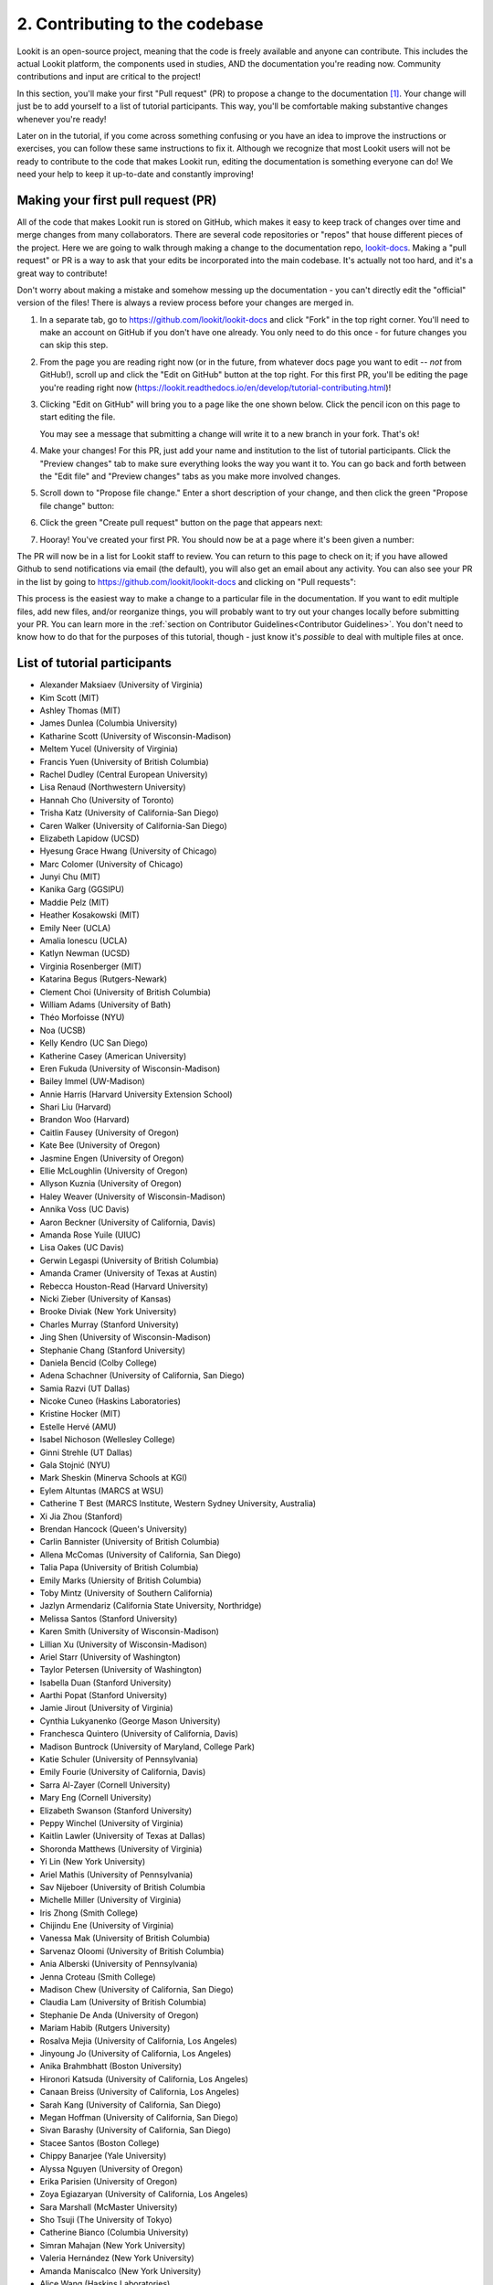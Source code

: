 ##################################
2. Contributing to the codebase
##################################

Lookit is an open-source project, meaning that the code is freely available and anyone can contribute. This includes the actual Lookit platform, the components used in studies, AND the documentation you're reading now. Community contributions and input are critical to the project!

In this section, you'll make your first "Pull request" (PR) to propose a change to the documentation [#]_. Your change will just be to add yourself to a list of tutorial participants. This way, you'll be comfortable making substantive changes whenever you're ready!

Later on in the tutorial, if you come across something confusing or you have an idea to improve the instructions or exercises, you can follow these same instructions to fix it. Although we recognize that most Lookit users will not be ready to contribute to the code that makes Lookit run, editing the documentation is something everyone can do! We need your help to keep it up-to-date and constantly improving!

.. _First PR: 

Making your first pull request (PR)
------------------------------------
All of the code that makes Lookit run is stored on GitHub, which makes it easy to keep track of changes over time and merge changes from many collaborators. There are several code repositories or "repos" that house different pieces of the project. Here we are going to walk through making a change to the documentation repo, `lookit-docs <https://github.com/lookit/lookit-docs>`_. Making a "pull request" or PR is a way to ask that your edits be incorporated into the main codebase. It's actually not too hard, and it's a great way to contribute! 

Don't worry about making a mistake and somehow messing up the documentation - you can't directly edit the "official" version of the files! There is always a review process before your changes are merged in. 

1. In a separate tab, go to https://github.com/lookit/lookit-docs and click "Fork" in the top right corner. You'll need to make an account on GitHub if you don't have one already. You only need to do this once - for future changes you can skip this step.

   .. image:: _static/img/tutorial/first_pr_fork.png
      :alt: Fork button on GitHub
    
2. From the page you are reading right now (or in the future, from whatever docs page you want to edit -- *not* from GitHub!), scroll up and click the "Edit on GitHub" button at the top right. For this first PR, you'll be editing the page you're reading right now (https://lookit.readthedocs.io/en/develop/tutorial-contributing.html)!

   .. image:: _static/img/tutorial/edit_on_github_button.png
      :alt: Edit on GitHub button at the top of this page

3. Clicking "Edit on GitHub" will bring you to a page like the one shown below. Click the pencil icon on this page to start editing the file. 

   .. image:: _static/img/tutorial/github_edit_button.png
      :alt: Edit button on GitHub

   You may see a message that submitting a change will write it to a new branch in your fork. That's ok!
 
   .. image:: _static/img/tutorial/new_branch_message.png
      :alt: New branch message on GitHub
    
4. Make your changes! For this PR, just add your name and institution to the list of tutorial participants. Click the "Preview changes" tab to make sure everything looks the way you want it to. You can go back and forth between the "Edit file" and "Preview changes" tabs as you make more involved changes.

   .. image:: _static/img/tutorial/preview_tab.png
      :alt: Preview changes and edit file tabs on GitHub

5. Scroll down to "Propose file change." Enter a short description of your change, and then click the green "Propose file change" button:

   .. image:: _static/img/tutorial/propose_file_change.png
      :alt: Propose file change section on GitHub
    
6. Click the green "Create pull request" button on the page that appears next:

   .. image:: _static/img/tutorial/create_pr.png
      :alt: Create pull request on GitHub

7. Hooray! You've created your first PR. You should now be at a page where it's been given a number:

   .. image:: _static/img/tutorial/pr_view.png
      :alt: PR view on GitHub

The PR will now be in a list for Lookit staff to review. You can return to this page to check on it; if you have allowed Github to send notifications via email (the default), you will also get an email about any activity. You can also see your PR in the list by going to https://github.com/lookit/lookit-docs and clicking on "Pull requests": 

.. image:: _static/img/tutorial/pr_tab.png
    :alt: See all PRs on GitHub

This process is the easiest way to make a change to a particular file in the documentation. If you want to edit multiple files, add new files, and/or reorganize things, you will probably want to try out your changes locally before submitting your PR. You can learn more in the :ref:`section on Contributor Guidelines<Contributor Guidelines>`. You don't need to know how to do that for the purposes of this tutorial, though - just know it's *possible* to deal with multiple files at once.


List of tutorial participants
------------------------------

.. rst-class:: tutorial-participants

- Alexander Maksiaev (University of Virginia)
- Kim Scott (MIT)
- Ashley Thomas (MIT)
- James Dunlea (Columbia University)
- Katharine Scott (University of Wisconsin-Madison)
- Meltem Yucel (University of Virginia)
- Francis Yuen (University of British Columbia)
- Rachel Dudley (Central European University)
- Lisa Renaud (Northwestern University)
- Hannah Cho (University of Toronto)
- Trisha Katz (University of California-San Diego)
- Caren Walker (University of California-San Diego)
- Elizabeth Lapidow (UCSD)
- Hyesung Grace Hwang (University of Chicago)
- Marc Colomer (University of Chicago)
- Junyi Chu (MIT)
- Kanika Garg (GGSIPU)
- Maddie Pelz (MIT)
- Heather Kosakowski (MIT)
- Emily Neer (UCLA)
- Amalia Ionescu (UCLA)
- Katlyn Newman (UCSD)
- Virginia Rosenberger (MIT)
- Katarina Begus (Rutgers-Newark) 
- Clement Choi (University of British Columbia)
- William Adams (University of Bath)
- Théo Morfoisse (NYU)
- Noa (UCSB)
- Kelly Kendro (UC San Diego)
- Katherine Casey (American University)
- Eren Fukuda (University of Wisconsin-Madison)
- Bailey Immel (UW-Madison)
- Annie Harris (Harvard University Extension School)
- Shari Liu (Harvard)
- Brandon Woo (Harvard)
- Caitlin Fausey (University of Oregon)
- Kate Bee (University of Oregon)
- Jasmine Engen (University of Oregon)
- Ellie McLoughlin (University of Oregon)
- Allyson Kuznia (University of Oregon)
- Haley Weaver (University of Wisconsin-Madison)
- Annika Voss (UC Davis)
- Aaron Beckner (University of California, Davis)
- Amanda Rose Yuile (UIUC)
- Lisa Oakes (UC Davis)
- Gerwin Legaspi (University of British Columbia)
- Amanda Cramer (University of Texas at Austin)
- Rebecca Houston-Read (Harvard University)
- Nicki Zieber (University of Kansas)
- Brooke Diviak (New York University)
- Charles Murray (Stanford University)
- Jing Shen (University of Wisconsin-Madison)
- Stephanie Chang (Stanford University)
- Daniela Bencid (Colby College)
- Adena Schachner (University of California, San Diego)
- Samia Razvi (UT Dallas)
- Nicoke Cuneo (Haskins Laboratories)
- Kristine Hocker (MIT)
- Estelle Hervé (AMU)
- Isabel Nichoson (Wellesley College)
- Ginni Strehle (UT Dallas)
- Gala Stojnić (NYU)
- Mark Sheskin (Minerva Schools at KGI)
- Eylem Altuntas (MARCS at WSU)
- Catherine T Best (MARCS Institute, Western Sydney University, Australia)
- Xi Jia Zhou (Stanford)
- Brendan Hancock (Queen's University)
- Carlin Bannister (University of British Columbia)
- Allena McComas (University of California, San Diego)
- Talia Papa (University of British Columbia)
- Emily Marks (Uniersity of British Columbia)
- Toby Mintz (University of Southern California)
- Jazlyn Armendariz (California State University, Northridge)
- Melissa Santos (Stanford University)
- Karen Smith (University of Wisconsin-Madison)
- Lillian Xu (University of Wisconsin-Madison)
- Ariel Starr (University of Washington)
- Taylor Petersen (University of Washington)
- Isabella Duan (Stanford University)
- Aarthi Popat (Stanford University)
- Jamie Jirout (University of Virginia)
- Cynthia Lukyanenko (George Mason University)
- Franchesca Quintero (University of California, Davis)
- Madison Buntrock (University of Maryland, College Park) 
- Katie Schuler (University of Pennsylvania)
- Emily Fourie (University of California, Davis)
- Sarra Al-Zayer (Cornell University)
- Mary Eng (Cornell University)
- Elizabeth Swanson (Stanford University)
- Peppy Winchel (University of Virginia)
- Kaitlin Lawler (University of Texas at Dallas)
- Shoronda Matthews (University of Virginia)
- Yi Lin (New York University)
- Ariel Mathis  (University of Pennsylvania)
- Sav Nijeboer (University of British Columbia
- Michelle Miller (University of Virginia)
- Iris Zhong (Smith College)
- Chijindu Ene (University of Virginia)
- Vanessa Mak (University of British Columbia)
- Sarvenaz Oloomi (University of British Columbia)
- Ania Alberski (University of Pennsylvania)
- Jenna Croteau (Smith College)
- Madison Chew (University of California, San Diego)
- Claudia Lam (University of British Columbia)
- Stephanie De Anda (University of Oregon)
- Mariam Habib (Rutgers University)
- Rosalva Mejia (University of California, Los Angeles)
- Jinyoung Jo (University of California, Los Angeles)
- Anika Brahmbhatt (Boston University)
- Hironori Katsuda (University of California, Los Angeles)
- Canaan Breiss (University of California, Los Angeles)
- Sarah Kang (University of California, San Diego)
- Megan Hoffman (University of California, San Diego)
- Sivan Barashy (University of California, San Diego)
- Stacee Santos (Boston College)
- Chippy Banarjee (Yale University)
- Alyssa Nguyen (University of Oregon)
- Erika Parisien (University of Oregon)
- Zoya Egiazaryan (University of California, Los Angeles)
- Sara Marshall (McMaster University)
- Sho Tsuji (The University of Tokyo)
- Catherine Bianco (Columbia University)
- Simran Mahajan (New York University)
- Valeria Hernández (New York University)
- Amanda Maniscalco (New York University)
- Alice Wang (Haskins Laboratories)
- Jamie Kang (University of Virginia)
- Andrea Stein (University of Wisconsin-Madison)
- Haykaz Mangardich (University of British Columbia)
- Justine Wang (University of California, San Diego)
- Kayla Good (Stanford University)
- Dimitri Prica (University of Barcelona)
- Victor Manea (University of California, San Diego)
- Candice Rubie (University of Waterloo)
- Abbey Ward (University of Oregon)
- Connor Cook (Wingate University)
- Erica Verde (University of California, Davis)
- Joseph Lang (Wingate University)
- Heather Morse (Wingate University)
- Carrie Watson (University of Southern California)
- Yiran Chen (University of Pennsylvania)
- Erica Wojcik (Skidmore College)
- Stacy Wang (University of British Columbia) 
- Victor Antoine (École Normale Supérieure, Paris)
- Tiffany Widjaja (University of California, San Diego)
- Christopher J. Green (MIT)
- Jacob Guerrero (University of California, San Diego)
- Gal Raz (MIT)
- Angela Oku (University of California, San Diego)
- Hannah Ruebeck (MIT)
- Nina Griggs (University of British Columbia)
- Virginia Morley (New York University)
- Amy Krimm (University of Pennsylvania)
- Kayla Vo (University of British Columbia)
- Cynthia Gu (University of Pennsylvania)
- Tula Childs (University of San Francisco)
- Marianna Zhang (Stanford University)
- Maddy Paxson (University of Michigan)
- Gabriella Fetman (Yeshiva University)
- Anaum Rizvi (University of Texas at Dallas)
- Lasya Manne (University of Texas at Dallas)
- Isabel Musselman (Harvard)
- Mika Asaba (Stanford University)
- Lucie Wolters (University of Edinburgh)
- Mackenzie Fidelak (Stanford University)
- Irina Lepadatu (University of Oxford)
- Julian Bok (University of Wisconsin-Madison)
- Juliana Gerard (Ulster University)
- Krischanda Bemister (Ryerson University)
- Sarah der Nederlanden (University of Amsterdam)
- Pinar Aldan (Yale University)
- Sally Zhao (MIT)
- Michelle Hurst (University of Chicago)
- Emily Pardo (University of Chicago)
- Gabriel Bonamy (University of California, San Diego)
- Kayle Park (Duke University)
- Elizabeth Choi (Wellesley College)
- Asmita Mittal (MIT)
- Mathilda Kitzmann (Stanford)
- Jamie Park (University of California, San Diego)
- Kiley McKee (Northwestern University)
- Noelani Pence (University of Oregon)
- Anna Soderling (Duke University)
- Kaelin Kinney (University of Louisville)
- Gianna Zades (Harvard University)
- Karina Kling (University of Chicago)
- Sereniti Williams (Northwestern University) 
- Ian Chandler-Campbell (University of Texas at Dallas)
- Jena Miko (University of Oregon)
- Tiffany Doan (University of Toronto, Scarborough)
- Hanqi Chen (University of Toronto)
- Zoë Robertson (University of Virginia)
- Allie Liebmann (Yale)
- Haley Kragness (Bucknell University)
- Sofia Cordeiro (University of British Columbia)
- Rosie Aboody (Harvard & MIT)
- Emily Chan (University of Chicago)
- Noah Norman (Yale)
- Gillian Broome (New York University)
- Olivia Richards (University of Louisville)
- Anela Marat (University of Texas at Dallas)

.. _Github issues:

Checking for and creating issues on Github
-------------------------------------------

What if you notice a problem while using Lookit, or something unclear in the documentation, but it's not something you know how to fix? Or what if you find yourself wishing there were a particular feature that would make your research easier? 

.. image:: _static/img/tutorial/issues_tab.png
    :alt: See all issues on GitHub

To track bug reports and feature requests, we use GitHub **issues**. You can see issues by clicking on the "Issues" tab in the appropriate repository or "repo":

- `lookit-api <https://github.com/lookit/lookit-api>`_ is the repo for the Lookit site: issues with anything to do with participant login or data, how current and past studies are displayed to participants, how you view data and manage your studies

- `ember-lookit-frameplayer <https://github.com/lookit/ember-lookit-frameplayer>`_ is the repo for the experiment components themselves: issues with how particular frames behave, frames you'd find useful, counterbalancing/condition assignment, etc.

- `lookit-docs <https://github.com/lookit/lookit-docs>`_ is the repo for the documentation: anything about the docs you're reading now!

To request a feature or report a bug, first search the existing issues to see if your idea is already there.

.. image:: _static/img/tutorial/search_issues.png
    :alt: Search issues on GitHub

If so, comment on it or add a thumbs-up reaction so Lookit staff know there's more interest! If not, click the green "New issue" button at the top right.

.. image:: _static/img/tutorial/new_issue.png
    :alt: Create new issue on GitHub
    
You will need to select an issue type. Choose the type that's closest to what you want to describe - probably "bug report" or "feature request":
    
.. image:: _static/img/tutorial/issue_types.png
    :alt: Select issue type on GitHub

If you had to select an issue type, you'll now have a template to fill in with information. If you're not using a template, try to give a clear one-sentence summary of the problem or requested feature/change, followed by any details needed to reproduce the problem or understand the proposed change. Then click the green "Submit new issue" button to create your issue. 

.. image:: _static/img/tutorial/issue_template.png
    :alt: Fill out issue template on GitHub
    
Your issue will now have a number assigned to it and will be listed in the issue list you looked at earlier:

.. image:: _static/img/tutorial/issue.png
    :alt: Issue on GitHub
    
Lookit staff may respond to ask for further information, schedule it for future development, and/or wait for community feedback about the idea to gauge demand.

Exercises
----------

1. Suppose you would like to be able to download a file with scrambled or random data of the same form as your actual data, so that you could get your analysis scripts working without contaminating your real dataset. Which GitHub repo should you create an issue in?

   .. raw:: html

    <details style="margin-left:50px;">
        <summary>Click for answer</summary>
        <p>lookit-api; this is functionality to do with the researcher interface.</p>
    </details>

2. Suppose you would like to be able to provide a study in the appropriate language for a given participant. Is there a Github issue in the lookit-api repo that addresses this?

   .. raw:: html

    <details style="margin-left:50px;">
        <summary>Click for answer</summary>
        <p>Yes, <a href="https://github.com/lookit/lookit-api/issues/181" target="_blank">#181</a>. You can find it by going to https://github.com/lookit/lookit-api/issues/ and searching for "language."</p>
    </details>


.. [#] This section, and the excellent idea to make "your first PR" an early and required step, is based on the `OpenAPS documentation <https://openaps.readthedocs.io/en/latest/docs/While%20You%20Wait%20For%20Gear/loops-in-progress.html>`_. Go help with their docs too. What? You didn't realize this tutorial was secretly just a way to get developmental psychologists working on open-source artificial pancreas systems?
